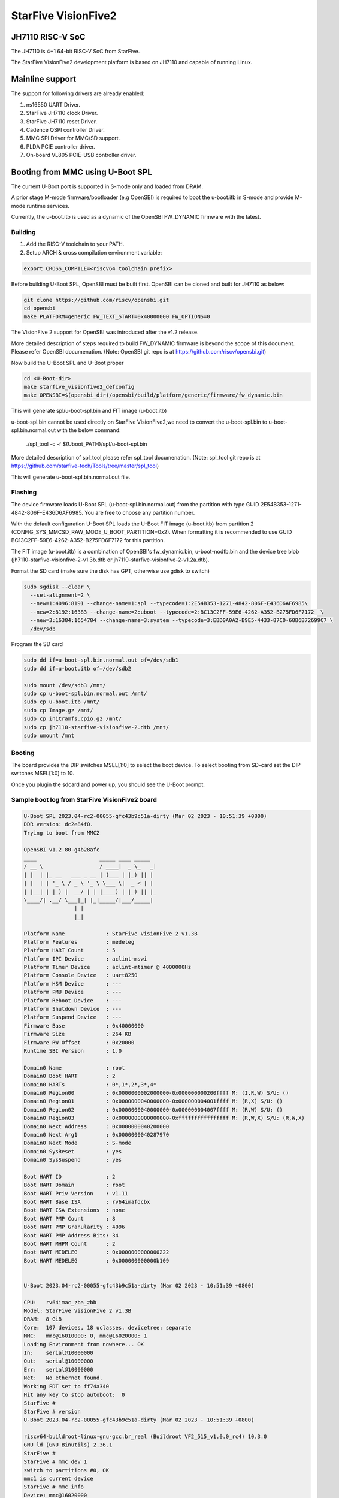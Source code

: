 .. SPDX-License-Identifier: GPL-2.0+

StarFive VisionFive2
====================

JH7110 RISC-V SoC
---------------------
The JH7110 is 4+1 64-bit RISC-V SoC from StarFive.

The StarFive VisionFive2 development platform is based on JH7110 and capable
of running Linux.

Mainline support
----------------

The support for following drivers are already enabled:

1. ns16550 UART Driver.
2. StarFive JH7110 clock Driver.
3. StarFive JH7110 reset Driver.
4. Cadence QSPI controller Driver.
5. MMC SPI Driver for MMC/SD support.
6. PLDA PCIE controller driver.
7. On-board VL805 PCIE-USB controller driver.

Booting from MMC using U-Boot SPL
---------------------------------

The current U-Boot port is supported in S-mode only and loaded from DRAM.

A prior stage M-mode firmware/bootloader (e.g OpenSBI) is required to
boot the u-boot.itb in S-mode and provide M-mode runtime services.

Currently, the u-boot.itb is used as a dynamic of the OpenSBI FW_DYNAMIC
firmware with the latest.

Building
~~~~~~~~

1. Add the RISC-V toolchain to your PATH.
2. Setup ARCH & cross compilation environment variable:

.. code-block:: none

   export CROSS_COMPILE=<riscv64 toolchain prefix>

Before building U-Boot SPL, OpenSBI must be built first. OpenSBI can be
cloned and built for JH7110 as below:

.. code-block:: console

	git clone https://github.com/riscv/opensbi.git
	cd opensbi
	make PLATFORM=generic FW_TEXT_START=0x40000000 FW_OPTIONS=0

The VisionFive 2 support for OpenSBI was introduced after the v1.2 release.

More detailed description of steps required to build FW_DYNAMIC firmware
is beyond the scope of this document. Please refer OpenSBI documenation.
(Note: OpenSBI git repo is at https://github.com/riscv/opensbi.git)

Now build the U-Boot SPL and U-Boot proper

.. code-block:: console

	cd <U-Boot-dir>
	make starfive_visionfive2_defconfig
	make OPENSBI=$(opensbi_dir)/opensbi/build/platform/generic/firmware/fw_dynamic.bin

This will generate spl/u-boot-spl.bin and FIT image (u-boot.itb)

u-boot-spl.bin cannot be used directly on StarFive VisionFive2,we need
to convert the u-boot-spl.bin to u-boot-spl.bin.normal.out with
the below command:

	./spl_tool -c -f $(Uboot_PATH)/spl/u-boot-spl.bin

More detailed description of spl_tool,please refer spl_tool documenation.
(Note: spl_tool git repo is at https://github.com/starfive-tech/Tools/tree/master/spl_tool)

This will generate u-boot-spl.bin.normal.out file.

Flashing
~~~~~~~~

The device firmware loads U-Boot SPL (u-boot-spl.bin.normal.out) from the
partition with type GUID 2E54B353-1271-4842-806F-E436D6AF6985. You are free
to choose any partition number.

With the default configuration U-Boot SPL loads the U-Boot FIT image
(u-boot.itb) from partition 2 (CONFIG_SYS_MMCSD_RAW_MODE_U_BOOT_PARTITION=0x2).
When formatting it is recommended to use GUID
BC13C2FF-59E6-4262-A352-B275FD6F7172 for this partition.

The FIT image (u-boot.itb) is a combination of OpenSBI's fw_dynamic.bin,
u-boot-nodtb.bin and the device tree blob
(jh7110-starfive-visionfive-2-v1.3b.dtb or
jh7110-starfive-visionfive-2-v1.2a.dtb).

Format the SD card (make sure the disk has GPT, otherwise use gdisk to switch)

.. code-block:: bash

	sudo sgdisk --clear \
	  --set-alignment=2 \
	  --new=1:4096:8191 --change-name=1:spl --typecode=1:2E54B353-1271-4842-806F-E436D6AF6985\
	  --new=2:8192:16383 --change-name=2:uboot --typecode=2:BC13C2FF-59E6-4262-A352-B275FD6F7172  \
	  --new=3:16384:1654784 --change-name=3:system --typecode=3:EBD0A0A2-B9E5-4433-87C0-68B6B72699C7 \
	  /dev/sdb

Program the SD card

.. code-block:: bash

	sudo dd if=u-boot-spl.bin.normal.out of=/dev/sdb1
	sudo dd if=u-boot.itb of=/dev/sdb2

	sudo mount /dev/sdb3 /mnt/
	sudo cp u-boot-spl.bin.normal.out /mnt/
	sudo cp u-boot.itb /mnt/
	sudo cp Image.gz /mnt/
	sudo cp initramfs.cpio.gz /mnt/
	sudo cp jh7110-starfive-visionfive-2.dtb /mnt/
	sudo umount /mnt

Booting
~~~~~~~

The board provides the DIP switches MSEL[1:0] to select the boot device.
To select booting from SD-card set the DIP switches MSEL[1:0] to 10.

Once you plugin the sdcard and power up, you should see the U-Boot prompt.

Sample boot log from StarFive VisionFive2 board
~~~~~~~~~~~~~~~~~~~~~~~~~~~~~~~~~~~~~~~~~~~~~~~

.. code-block:: none


	U-Boot SPL 2023.04-rc2-00055-gfc43b9c51a-dirty (Mar 02 2023 - 10:51:39 +0800)
	DDR version: dc2e84f0.
	Trying to boot from MMC2

	OpenSBI v1.2-80-g4b28afc
	____                    _____ ____ _____
	/ __ \                  / ____|  _ \_   _|
	| |  | |_ __   ___ _ __ | (___ | |_) || |
	| |  | | '_ \ / _ \ '_ \ \___ \|  _ < | |
	| |__| | |_) |  __/ | | |____) | |_) || |_
	\____/| .__/ \___|_| |_|_____/|___/_____|
			| |
			|_|

	Platform Name             : StarFive VisionFive 2 v1.3B
	Platform Features         : medeleg
	Platform HART Count       : 5
	Platform IPI Device       : aclint-mswi
	Platform Timer Device     : aclint-mtimer @ 4000000Hz
	Platform Console Device   : uart8250
	Platform HSM Device       : ---
	Platform PMU Device       : ---
	Platform Reboot Device    : ---
	Platform Shutdown Device  : ---
	Platform Suspend Device   : ---
	Firmware Base             : 0x40000000
	Firmware Size             : 264 KB
	Firmware RW Offset        : 0x20000
	Runtime SBI Version       : 1.0

	Domain0 Name              : root
	Domain0 Boot HART         : 2
	Domain0 HARTs             : 0*,1*,2*,3*,4*
	Domain0 Region00          : 0x0000000002000000-0x000000000200ffff M: (I,R,W) S/U: ()
	Domain0 Region01          : 0x0000000040000000-0x000000004001ffff M: (R,X) S/U: ()
	Domain0 Region02          : 0x0000000040000000-0x000000004007ffff M: (R,W) S/U: ()
	Domain0 Region03          : 0x0000000000000000-0xffffffffffffffff M: (R,W,X) S/U: (R,W,X)
	Domain0 Next Address      : 0x0000000040200000
	Domain0 Next Arg1         : 0x0000000040287970
	Domain0 Next Mode         : S-mode
	Domain0 SysReset          : yes
	Domain0 SysSuspend        : yes

	Boot HART ID              : 2
	Boot HART Domain          : root
	Boot HART Priv Version    : v1.11
	Boot HART Base ISA        : rv64imafdcbx
	Boot HART ISA Extensions  : none
	Boot HART PMP Count       : 8
	Boot HART PMP Granularity : 4096
	Boot HART PMP Address Bits: 34
	Boot HART MHPM Count      : 2
	Boot HART MIDELEG         : 0x0000000000000222
	Boot HART MEDELEG         : 0x000000000000b109


	U-Boot 2023.04-rc2-00055-gfc43b9c51a-dirty (Mar 02 2023 - 10:51:39 +0800)

	CPU:   rv64imac_zba_zbb
	Model: StarFive VisionFive 2 v1.3B
	DRAM:  8 GiB
	Core:  107 devices, 18 uclasses, devicetree: separate
	MMC:   mmc@16010000: 0, mmc@16020000: 1
	Loading Environment from nowhere... OK
	In:    serial@10000000
	Out:   serial@10000000
	Err:   serial@10000000
	Net:   No ethernet found.
	Working FDT set to ff74a340
	Hit any key to stop autoboot:  0
	StarFive #
	StarFive # version
	U-Boot 2023.04-rc2-00055-gfc43b9c51a-dirty (Mar 02 2023 - 10:51:39 +0800)

	riscv64-buildroot-linux-gnu-gcc.br_real (Buildroot VF2_515_v1.0.0_rc4) 10.3.0
	GNU ld (GNU Binutils) 2.36.1
	StarFive #
	StarFive # mmc dev 1
	switch to partitions #0, OK
	mmc1 is current device
	StarFive # mmc info
	Device: mmc@16020000
	Manufacturer ID: 9f
	OEM: 5449
	Name: SD64G
	Bus Speed: 50000000
	Mode: SD High Speed (50MHz)
	Rd Block Len: 512
	SD version 3.0
	High Capacity: Yes
	Capacity: 58.3 GiB
	Bus Width: 4-bit
	Erase Group Size: 512 Bytes
	StarFive #
	StarFive # mmc part

	Partition Map for MMC device 1  --   Partition Type: EFI

	Part    Start LBA       End LBA         Name
			Attributes
			Type GUID
			Partition GUID
	1     0x00001000      0x00001fff      "spl"
			attrs:  0x0000000000000000
			type:   2e54b353-1271-4842-806f-e436d6af6985
					(2e54b353-1271-4842-806f-e436d6af6985)
			guid:   d5ee2056-3020-475b-9a33-25b4257c9f12
	2     0x00002000      0x00003fff      "uboot"
			attrs:  0x0000000000000000
			type:   bc13c2ff-59e6-4262-a352-b275fd6f7172
					(bc13c2ff-59e6-4262-a352-b275fd6f7172)
			guid:   379ab7fe-fd0c-4149-b758-960c1cbfc0cc
	3     0x00004000      0x00194000      "system"
			attrs:  0x0000000000000000
			type:   ebd0a0a2-b9e5-4433-87c0-68b6b72699c7
					(data)
			guid:   539a6df9-4655-4953-8541-733ca36eb1db
	StarFive #
	StarFive # fatls mmc 1:3
	6429424   Image.gz
	717705   u-boot.itb
	125437   u-boot-spl.bin.normal.out
	152848495   initramfs.cpio.gz
		11285   jh7110-starfive-visionfive-2-v1.3b.dtb

	5 file(s), 0 dir(s)

	StarFive # fatload mmc 1:3 ${kernel_addr_r} Image.gz
	6429424 bytes read in 394 ms (15.6 MiB/s)
	StarFive # fatload mmc 1:3 ${fdt_addr_r} jh7110-starfive-visionfive-2.dtb
	11285 bytes read in 5 ms (2.2 MiB/s)
	StarFive # fatload mmc 1:3 ${ramdisk_addr_r} initramfs.cpio.gz
	152848495 bytes read in 9271 ms (15.7 MiB/s)
	StarFive # booti ${kernel_addr_r} ${ramdisk_addr_r}:${filesize} ${fdt_addr_r}
	Uncompressing Kernel Image
	## Flattened Device Tree blob at 46000000
	Booting using the fdt blob at 0x46000000
	Working FDT set to 46000000
	Loading Ramdisk to f5579000, end fe73d86f ... OK
	Loading Device Tree to 00000000f5573000, end 00000000f5578c14 ... OK
	Working FDT set to f5573000

	Starting kernel ...


	] Linux version 6.2.0-starfive-00026-g11934a315b67 (wyh@wyh-VirtualBox) (riscv64-linux-gnu-gcc (Ubuntu 7.5.0-3ubuntu1~18.04) 7.5.0, GNU ld (GNU Binutils for Ubuntu) 2.30) #1 SMP Thu Mar  2 14:51:36 CST 2023
	[    0.000000] OF: fdt: Ignoring memory range 0x40000000 - 0x40200000
	[    0.000000] Machine model: StarFive VisionFive 2 v1.3B
	[    0.000000] efi: UEFI not found.
	[    0.000000] Zone ranges:
	[    0.000000]   DMA32    [mem 0x0000000040200000-0x00000000ffffffff]
	[    0.000000]   Normal   [mem 0x0000000100000000-0x000000013fffffff]
	[    0.000000] Movable zone start for each node
	[    0.000000] Early memory node ranges
	[    0.000000]   node   0: [mem 0x0000000040200000-0x000000013fffffff]
	[    0.000000] Initmem setup node 0 [mem 0x0000000040200000-0x000000013fffffff]
	[    0.000000] On node 0, zone DMA32: 512 pages in unavailable ranges
	[    0.000000] SBI specification v1.0 detected
	[    0.000000] SBI implementation ID=0x1 Version=0x10002
	[    0.000000] SBI TIME extension detected
	[    0.000000] SBI IPI extension detected
	[    0.000000] SBI RFENCE extension detected
	[    0.000000] SBI HSM extension detected
	[    0.000000] CPU with hartid=0 is not available
	[    0.000000] CPU with hartid=0 is not available
	[    0.000000] CPU with hartid=0 is not available
	[    0.000000] riscv: base ISA extensions acdfim
	[    0.000000] riscv: ELF capabilities acdfim
	[    0.000000] percpu: Embedded 18 pages/cpu s35960 r8192 d29576 u73728
	[    0.000000] pcpu-alloc: s35960 r8192 d29576 u73728 alloc=18*4096
	[    0.000000] pcpu-alloc: [0] 0 [0] 1 [0] 2 [0] 3
	[    0.000000] Built 1 zonelists, mobility grouping on.  Total pages: 1031688
	[    0.000000] Kernel command line: console=ttyS0,115200 debug rootwait earlycon=sbi
	[    0.000000] Dentry cache hash table entries: 524288 (order: 10, 4194304 bytes, linear)
	[    0.000000] Inode-cache hash table entries: 262144 (order: 9, 2097152 bytes, linear)
	[    0.000000] mem auto-init: stack:off, heap alloc:off, heap free:off
	[    0.000000] software IO TLB: area num 4.
	[    0.000000] software IO TLB: mapped [mem 0x00000000f1573000-0x00000000f5573000] (64MB)
	[    0.000000] Virtual kernel memory layout:
	[    0.000000]       fixmap : 0xffffffc6fee00000 - 0xffffffc6ff000000   (2048 kB)
	[    0.000000]       pci io : 0xffffffc6ff000000 - 0xffffffc700000000   (  16 MB)
	[    0.000000]      vmemmap : 0xffffffc700000000 - 0xffffffc800000000   (4096 MB)
	[    0.000000]      vmalloc : 0xffffffc800000000 - 0xffffffd800000000   (  64 GB)
	[    0.000000]      modules : 0xffffffff0136a000 - 0xffffffff80000000   (2028 MB)
	[    0.000000]       lowmem : 0xffffffd800000000 - 0xffffffd8ffe00000   (4094 MB)
	[    0.000000]       kernel : 0xffffffff80000000 - 0xffffffffffffffff   (2047 MB)
	[    0.000000] Memory: 3867604K/4192256K available (8012K kernel code, 4919K rwdata, 4096K rodata, 2190K init, 476K bss, 324652K reserved, 0K cma-reserved)
	[    0.000000] SLUB: HWalign=64, Order=0-3, MinObjects=0, CPUs=4, Nodes=1
	[    0.000000] rcu: Hierarchical RCU implementation.
	[    0.000000] rcu:     RCU restricting CPUs from NR_CPUS=64 to nr_cpu_ids=4.
	[    0.000000] rcu:     RCU debug extended QS entry/exit.
	[    0.000000]  Tracing variant of Tasks RCU enabled.
	[    0.000000] rcu: RCU calculated value of scheduler-enlistment delay is 25 jiffies.
	[    0.000000] rcu: Adjusting geometry for rcu_fanout_leaf=16, nr_cpu_ids=4
	[    0.000000] NR_IRQS: 64, nr_irqs: 64, preallocated irqs: 0
	[    0.000000] CPU with hartid=0 is not available
	[    0.000000] riscv-intc: unable to find hart id for /cpus/cpu@0/interrupt-controller
	[    0.000000] riscv-intc: 64 local interrupts mapped
	[    0.000000] plic: interrupt-controller@c000000: mapped 136 interrupts with 4 handlers for 9 contexts.
	[    0.000000] rcu: srcu_init: Setting srcu_struct sizes based on contention.
	[    0.000000] riscv-timer: riscv_timer_init_dt: Registering clocksource cpuid [0] hartid [4]
	[    0.000000] clocksource: riscv_clocksource: mask: 0xffffffffffffffff max_cycles: 0x1d854df40, max_idle_ns: 881590404240 ns
	[    0.000003] sched_clock: 64 bits at 4MHz, resolution 250ns, wraps every 2199023255500ns
	[    0.000437] Console: colour dummy device 80x25
	[    0.000568] Calibrating delay loop (skipped), value calculated using timer frequency.. 8.00 BogoMIPS (lpj=16000)
	[    0.000602] pid_max: default: 32768 minimum: 301
	[    0.000752] LSM: initializing lsm=capability,integrity
	[    0.001071] Mount-cache hash table entries: 8192 (order: 4, 65536 bytes, linear)
	[    0.001189] Mountpoint-cache hash table entries: 8192 (order: 4, 65536 bytes, linear)
	[    0.004201] CPU node for /cpus/cpu@0 exist but the possible cpu range is :0-3
	[    0.007426] cblist_init_generic: Setting adjustable number of callback queues.
	[    0.007457] cblist_init_generic: Setting shift to 2 and lim to 1.
	[    0.007875] riscv: ELF compat mode unsupported
	[    0.007902] ASID allocator disabled (0 bits)
	[    0.008405] rcu: Hierarchical SRCU implementation.
	[    0.008426] rcu:     Max phase no-delay instances is 1000.
	[    0.009247] EFI services will not be available.
	[    0.010738] smp: Bringing up secondary CPUs ...
	[    0.018358] smp: Brought up 1 node, 4 CPUs
	[    0.021776] devtmpfs: initialized
	[    0.027337] clocksource: jiffies: mask: 0xffffffff max_cycles: 0xffffffff, max_idle_ns: 7645041785100000 ns
	[    0.027389] futex hash table entries: 1024 (order: 4, 65536 bytes, linear)
	[    0.027888] pinctrl core: initialized pinctrl subsystem
	[    0.029881] NET: Registered PF_NETLINK/PF_ROUTE protocol family
	[    0.030401] audit: initializing netlink subsys (disabled)
	[    0.031041] audit: type=2000 audit(0.028:1): state=initialized audit_enabled=0 res=1
	[    0.031943] cpuidle: using governor menu
	[    0.043011] HugeTLB: registered 2.00 MiB page size, pre-allocated 0 pages
	[    0.043033] HugeTLB: 0 KiB vmemmap can be freed for a 2.00 MiB page
	[    0.044943] iommu: Default domain type: Translated
	[    0.044965] iommu: DMA domain TLB invalidation policy: strict mode
	[    0.046089] SCSI subsystem initialized
	[    0.046733] libata version 3.00 loaded.
	[    0.047231] usbcore: registered new interface driver usbfs
	[    0.047315] usbcore: registered new interface driver hub
	[    0.047420] usbcore: registered new device driver usb
	[    0.049770] vgaarb: loaded
	[    0.050277] clocksource: Switched to clocksource riscv_clocksource
	[    0.084690] NET: Registered PF_INET protocol family
	[    0.085561] IP idents hash table entries: 65536 (order: 7, 524288 bytes, linear)
	[    0.093010] tcp_listen_portaddr_hash hash table entries: 2048 (order: 4, 65536 bytes, linear)
	[    0.093152] Table-perturb hash table entries: 65536 (order: 6, 262144 bytes, linear)
	[    0.093224] TCP established hash table entries: 32768 (order: 6, 262144 bytes, linear)
	[    0.093821] TCP bind hash table entries: 32768 (order: 9, 2097152 bytes, linear)
	[    0.117880] TCP: Hash tables configured (established 32768 bind 32768)
	[    0.118500] UDP hash table entries: 2048 (order: 5, 196608 bytes, linear)
	[    0.118881] UDP-Lite hash table entries: 2048 (order: 5, 196608 bytes, linear)
	[    0.119675] NET: Registered PF_UNIX/PF_LOCAL protocol family
	[    0.121749] RPC: Registered named UNIX socket transport module.
	[    0.121776] RPC: Registered udp transport module.
	[    0.121784] RPC: Registered tcp transport module.
	[    0.121791] RPC: Registered tcp NFSv4.1 backchannel transport module.
	[    0.121816] PCI: CLS 0 bytes, default 64
	[    0.124101] Unpacking initramfs...
	[    0.125468] workingset: timestamp_bits=46 max_order=20 bucket_order=0
	[    0.128372] NFS: Registering the id_resolver key type
	[    0.128498] Key type id_resolver registered
	[    0.128525] Key type id_legacy registered
	[    0.128625] nfs4filelayout_init: NFSv4 File Layout Driver Registering...
	[    0.128649] nfs4flexfilelayout_init: NFSv4 Flexfile Layout Driver Registering...
	[    0.129358] 9p: Installing v9fs 9p2000 file system support
	[    0.130179] NET: Registered PF_ALG protocol family
	[    0.130499] Block layer SCSI generic (bsg) driver version 0.4 loaded (major 247)
	[    0.130544] io scheduler mq-deadline registered
	[    0.130556] io scheduler kyber registered
	[    0.416754] Serial: 8250/16550 driver, 4 ports, IRQ sharing disabled
	[    0.420857] SuperH (H)SCI(F) driver initialized
	[    0.443735] loop: module loaded
	[    0.448605] e1000e: Intel(R) PRO/1000 Network Driver
	[    0.448627] e1000e: Copyright(c) 1999 - 2015 Intel Corporation.
	[    0.450716] usbcore: registered new interface driver uas
	[    0.450832] usbcore: registered new interface driver usb-storage
	[    0.451638] mousedev: PS/2 mouse device common for all mice
	[    0.453465] sdhci: Secure Digital Host Controller Interface driver
	[    0.453487] sdhci: Copyright(c) Pierre Ossman
	[    0.453584] sdhci-pltfm: SDHCI platform and OF driver helper
	[    0.454140] usbcore: registered new interface driver usbhid
	[    0.454174] usbhid: USB HID core driver
	[    0.454833] riscv-pmu-sbi: SBI PMU extension is available
	[    0.454920] riscv-pmu-sbi: 16 firmware and 4 hardware counters
	[    0.454942] riscv-pmu-sbi: Perf sampling/filtering is not supported as sscof extension is not available
	[    0.457071] NET: Registered PF_INET6 protocol family
	[    0.460627] Segment Routing with IPv6
	[    0.460821] In-situ OAM (IOAM) with IPv6
	[    0.461005] sit: IPv6, IPv4 and MPLS over IPv4 tunneling driver
	[    0.462712] NET: Registered PF_PACKET protocol family
	[    0.462933] 9pnet: Installing 9P2000 support
	[    0.463141] Key type dns_resolver registered
	[    0.463168] start plist test
	[    0.469261] end plist test
	[    0.506774] debug_vm_pgtable: [debug_vm_pgtable         ]: Validating architecture page table helpers
	[    0.553683] gpio gpiochip0: Static allocation of GPIO base is deprecated, use dynamic allocation.
	[    0.554741] starfive-jh7110-sys-pinctrl 13040000.pinctrl: StarFive GPIO chip registered 64 GPIOs
	[    0.555900] gpio gpiochip1: Static allocation of GPIO base is deprecated, use dynamic allocation.
	[    0.556772] starfive-jh7110-aon-pinctrl 17020000.pinctrl: StarFive GPIO chip registered 4 GPIOs
	[    0.559454] printk: console [ttyS0] disabled
	[    0.579948] 10000000.serial: ttyS0 at MMIO 0x10000000 (irq = 3, base_baud = 1500000) is a 16550A
	[    0.580082] printk: console [ttyS0] enabled
	[   13.642680] Freeing initrd memory: 149264K
	[   13.651051] Freeing unused kernel image (initmem) memory: 2188K
	[   13.666431] Run /init as init process
	[   13.670116]   with arguments:
	[   13.673168]     /init
	[   13.675488]   with environment:
	[   13.678668]     HOME=/
	[   13.681038]     TERM=linux
	Starting syslogd: OK
	Starting klogd: OK
	Running sysctl: OK
	Populating /dev using udev: [   14.145944] udevd[93]: starting version 3.2.10
	[   15.214287] random: crng init done
	[   15.240816] udevd[94]: starting eudev-3.2.10
	done
	Saving random seed: OK
	Starting system message bus: dbus[122]: Unknown username "pulse" in message bus configuration file
	done
	Starting rpcbind: OK
	Starting iptables: OK
	Starting bluetoothd: OK
	Starting network: Waiting for interface eth0 to appear............... timeout!
	run-parts: /etc/network/if-pre-up.d/wait_iface: exit status 1
	FAIL
	Starting dropbear sshd: OK
	Starting NFS statd: OK
	Starting NFS services: OK
	Starting NFS daemon: rpc.nfsd: Unable to access /proc/fs/nfsd errno 2 (No such file or directory).
	Please try, as root, 'mount -t nfsd nfsd /proc/fs/nfsd' and then restart rpc.nfsd to correct the problem
	FAIL
	Starting NFS mountd: OK
	Starting DHCP server: FAIL

	Welcome to Buildroot
	buildroot login:

Booting from SPI
----------------

Use Building steps from "Booting from MMC using U-Boot SPL" section.

Partition the SPI in Linux via mtdblock. (Require to boot the board in
SD boot mode by enabling MTD block in Linux)

Use prebuilt image from here [1], which support to partition the SPI flash.


Program the SPI (Require to boot the board in SD boot mode)

Execute below steps on U-Boot proper,

.. code-block:: none

  sf probe
  fatload mmc 1:3 $kernel_addr_r u-boot.itb
  sf update $kernel_addr_r 0x100000 $filesize

  fatload mmc 1:3 $kernel_addr_r u-boot-spl.bin.normal.out
  sf update $kernel_addr_r 0x0 $filesize


Power off the board

Change DIP switches MSEL[1:0] are set to 00, select the boot mode to flash

Power up the board.
